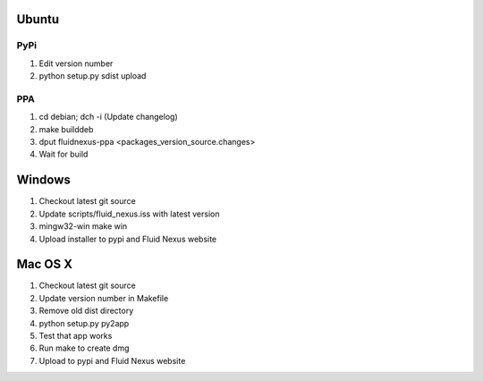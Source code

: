 Ubuntu
======

PyPi
++++

1.  Edit version number

2.  python setup.py sdist upload

PPA
+++

1.  cd debian; dch -i (Update changelog)

2.  make builddeb

3.  dput fluidnexus-ppa <packages_version_source.changes>

4.  Wait for build

Windows
=======

1.  Checkout latest git source

2.  Update scripts/fluid_nexus.iss with latest version

3.  mingw32-win make win
    
4.  Upload installer to pypi and Fluid Nexus website

Mac OS X
========

1.  Checkout latest git source

2.  Update version number in Makefile

3.  Remove old dist directory

4.  python setup.py py2app

5.  Test that app works

6.  Run make to create dmg

7.  Upload to pypi and Fluid Nexus website
